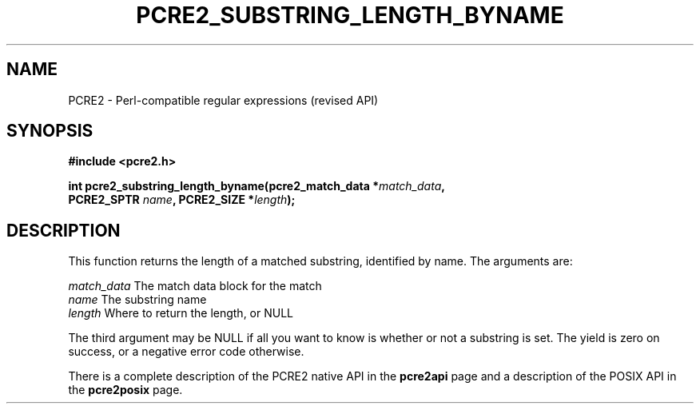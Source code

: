 .TH PCRE2_SUBSTRING_LENGTH_BYNAME 3 "21 October 2014" "PCRE2 10.47-DEV"
.SH NAME
PCRE2 - Perl-compatible regular expressions (revised API)
.SH SYNOPSIS
.rs
.sp
.B #include <pcre2.h>
.PP
.nf
.B int pcre2_substring_length_byname(pcre2_match_data *\fImatch_data\fP,
.B "  PCRE2_SPTR \fIname\fP, PCRE2_SIZE *\fIlength\fP);"
.fi
.
.SH DESCRIPTION
.rs
.sp
This function returns the length of a matched substring, identified by name.
The arguments are:
.sp
  \fImatch_data\fP   The match data block for the match
  \fIname\fP         The substring name
  \fIlength\fP       Where to return the length, or NULL
.sp
The third argument may be NULL if all you want to know is whether or not a
substring is set. The yield is zero on success, or a negative error code
otherwise.
.P
There is a complete description of the PCRE2 native API in the
.\" HREF
\fBpcre2api\fP
.\"
page and a description of the POSIX API in the
.\" HREF
\fBpcre2posix\fP
.\"
page.
